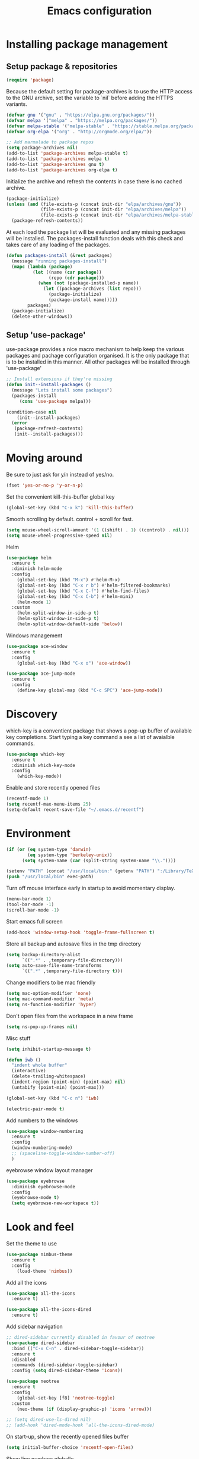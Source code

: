 #+TITLE: Emacs configuration
#+DESCRIPTION: Loading emacs configuration using org-babel

* Installing package management
** Setup package & repositories

#+BEGIN_SRC emacs-lisp
  (require 'package)
#+END_SRC

Because the default setting for package-archives is to use the HTTP access to the GNU archive, set the variable to `nil` before adding the HTTPS variants.
#+name: credmp-package-infrastructure
#+BEGIN_SRC emacs-lisp
  (defvar gnu '("gnu" . "https://elpa.gnu.org/packages/"))
  (defvar melpa '("melpa" . "https://melpa.org/packages/"))
  (defvar melpa-stable '("melpa-stable" . "https://stable.melpa.org/packages/"))
  (defvar org-elpa '("org" . "http://orgmode.org/elpa/"))

  ;; Add marmalade to package repos
  (setq package-archives nil)
  (add-to-list 'package-archives melpa-stable t)
  (add-to-list 'package-archives melpa t)
  (add-to-list 'package-archives gnu t)
  (add-to-list 'package-archives org-elpa t)
#+END_SRC

Initialize the archive and refresh the contents in case there is no cached archive.
#+BEGIN_SRC emacs-lisp
  (package-initialize)
  (unless (and (file-exists-p (concat init-dir "elpa/archives/gnu"))
               (file-exists-p (concat init-dir "elpa/archives/melpa"))
               (file-exists-p (concat init-dir "elpa/archives/melpa-stable")))
    (package-refresh-contents))
#+END_SRC

At each load the package list will be evaluated and any missing
packages will be installed. The packages-install function deals with
this check and takes care of any loading of the packages.
#+name: credmp-package-installer
#+BEGIN_SRC emacs-lisp
  (defun packages-install (&rest packages)
    (message "running packages-install")
    (mapc (lambda (package)
            (let ((name (car package))
                  (repo (cdr package)))
              (when (not (package-installed-p name))
                (let ((package-archives (list repo)))                 
                  (package-initialize)
                  (package-install name)))))
          packages)
    (package-initialize)
    (delete-other-windows))
#+END_SRC

** Setup 'use-package'

use-package provides a nice macro mechanism to help keep the various packages and pachage configuration organised.
It is the only package that is to be installed in this manner. All other packages will be installed through 'use-package'
#+BEGIN_SRC emacs-lisp
  ;; Install extensions if they're missing
  (defun init--install-packages ()
    (message "Lets install some packages")
    (packages-install
       (cons 'use-package melpa)))

  (condition-case nil
      (init--install-packages)
    (error
     (package-refresh-contents)
     (init--install-packages)))
#+END_SRC

* Moving around

Be sure to just ask for y/n instead of yes/no.
#+BEGIN_SRC emacs-lisp
  (fset 'yes-or-no-p 'y-or-n-p)
#+END_SRC

Set the convenient kill-this-buffer global key
#+BEGIN_SRC emacs-lisp
  (global-set-key (kbd "C-x k") 'kill-this-buffer)
#+END_SRC

Smooth scrolling by default. control + scroll for fast.
#+BEGIN_SRC emacs-lisp
  (setq mouse-wheel-scroll-amount '(1 ((shift) . 1) ((control) . nil)))
  (setq mouse-wheel-progressive-speed nil)
#+END_SRC

Helm
#+BEGIN_SRC emacs-lisp
  (use-package helm
    :ensure t
    :diminish helm-mode
    :config
      (global-set-key (kbd "M-x") #'helm-M-x)
      (global-set-key (kbd "C-x r b") #'helm-filtered-bookmarks)
      (global-set-key (kbd "C-x C-f") #'helm-find-files)
      (global-set-key (kbd "C-x C-b") #'helm-mini)
      (helm-mode 1)
    :custom
      (helm-split-window-in-side-p t)
      (helm-split-window-in-side-p t)
      (helm-split-window-default-side 'below))
#+END_SRC

Windows management
#+BEGIN_SRC emacs-lisp
  (use-package ace-window
    :ensure t
    :config
      (global-set-key (kbd "C-x o") 'ace-window))

  (use-package ace-jump-mode
    :ensure t
    :config
      (define-key global-map (kbd "C-c SPC") 'ace-jump-mode))
#+END_SRC

* Discovery

which-key is a conventient package that shows a pop-up buffer of available key completions. Start typing a key command a see a list of avaialble commands.
#+BEGIN_SRC emacs-lisp
  (use-package which-key
    :ensure t
    :diminish which-key-mode
    :config
      (which-key-mode))
#+END_SRC

Enable and store recently opened files
#+BEGIN_SRC emacs-lisp
  (recentf-mode 1)
  (setq recentf-max-menu-items 25)
  (setq-default recent-save-file "~/.emacs.d/recentf")
#+END_SRC

* Environment

#+BEGIN_SRC emacs-lisp
  (if (or (eq system-type 'darwin) 
          (eq system-type 'berkeley-unix))
        (setq system-name (car (split-string system-name "\\."))))

  (setenv "PATH" (concat "/usr/local/bin:" (getenv "PATH") ":/Library/TeX/texbin"))
  (push "/usr/local/bin" exec-path)
#+END_SRC

Turn off mouse interface early in startup to avoid momentary display.
#+BEGIN_SRC emacs-lisp
  (menu-bar-mode 1)
  (tool-bar-mode -1)
  (scroll-bar-mode -1)
#+END_SRC

Start emacs full screen
#+BEGIN_SRC emacs-lisp
  (add-hook 'window-setup-hook 'toggle-frame-fullscreen t)
#+END_SRC

Store all backup and autosave files in the tmp directory
#+BEGIN_SRC emacs-lisp
  (setq backup-directory-alist
        `((".*" . ,temporary-file-directory)))
  (setq auto-save-file-name-transforms
        `((".*" ,temporary-file-directory t)))
#+END_SRC

Change modifiers to be mac friendly
#+BEGIN_SRC emacs-lisp
  (setq mac-option-modifier 'none)
  (setq mac-command-modifier 'meta)
  (setq ns-function-modifier 'hyper)
#+END_SRC

Don't open files from the workspace in a new frame
#+BEGIN_SRC emacs-lisp
  (setq ns-pop-up-frames nil)
#+END_SRC

Misc stuff
#+BEGIN_SRC emacs-lisp
  (setq inhibit-startup-message t)

  (defun iwb ()
    "indent whole buffer"
    (interactive)
    (delete-trailing-whitespace)
    (indent-region (point-min) (point-max) nil)
    (untabify (point-min) (point-max)))

  (global-set-key (kbd "C-c n") 'iwb)

  (electric-pair-mode t)
#+END_SRC

Add numbers to the windows
#+BEGIN_SRC emacs-lisp
  (use-package window-numbering
    :ensure t
    :config
    (window-numbering-mode)
    ;; (spaceline-toggle-window-number-off)
    )
#+END_SRC

eyebrowse window layout manager
#+BEGIN_SRC emacs-lisp
  (use-package eyebrowse
    :diminish eyebrowse-mode
    :config 
    (eyebrowse-mode t)
    (setq eyebrowse-new-workspace t))
#+END_SRC

* Look and feel

Set the theme to use
#+BEGIN_SRC emacs-lisp
  (use-package nimbus-theme
    :ensure t
    :config
      (load-theme 'nimbus))
#+END_SRC

Add all the icons
#+BEGIN_SRC emacs-lisp
  (use-package all-the-icons
    :ensure t)

  (use-package all-the-icons-dired
    :ensure t)
#+END_SRC

Add sidebar navigation
#+BEGIN_SRC emacs-lisp
  ;; dired-sidebar currently disabled in favour of neotree
  (use-package dired-sidebar
    :bind (("C-x C-n" . dired-sidebar-toggle-sidebar))
    :ensure t
    :disabled
    :commands (dired-sidebar-toggle-sidebar)
    :config (setq dired-sidebar-theme 'icons))

  (use-package neotree
    :ensure t
    :config
      (global-set-key [f8] 'neotree-toggle)
    :custom
      (neo-theme (if (display-graphic-p) 'icons 'arrow)))

  ;; (setq dired-use-ls-dired nil)
  ;; (add-hook 'dired-mode-hook 'all-the-icons-dired-mode)
#+END_SRC

On start-up, show the recently opened files buffer
#+BEGIN_SRC emacs-lisp
  (setq initial-buffer-choice 'recentf-open-files)
#+END_SRC

Show line numbers globally
#+BEGIN_SRC emacs-lisp
  (global-linum-mode t)
#+END_SRC

Spell checking as you type
#+BEGIN_SRC emacs-lisp
  (use-package flyspell
    :diminish 'flyspell-mode)
#+END_SRC

Force the Calendar buffer to split below when in org-mode
#+BEGIN_SRC emacs-lisp
  (defun my-window-displaying-org-p (window)
      (equal (with-current-buffer (window-buffer window) major-mode)
          'org-mode)) 

  (defun display-calendar-buffer (buffer alist)
    (let ((org-window (car (remove-if-not #'my-window-displaying-org-p (window-list)))))
      (when org-window
        (let ((desired-window (split-window org-window nil 'below)))
          (set-window-buffer desired-window buffer)
          desired-window))))

  (add-to-list 'display-buffer-alist (cons "\\*Calendar\\*" (cons #'display-calendar-buffer nil)))
#+END_SRC

Hide some additional built in minor modes that arn't packages.
#+BEGIN_SRC emacs-lisp
  (diminish 'visual-line-mode)
#+END_SRC

** Mode line

Hide minor modes from the mode-line
#+BEGIN_SRC emacs-lisp
  (use-package diminish
    :ensure t)
#+END_SRC

#+BEGIN_SRC emacs-lisp
;;(use-package mode-icons
;;  :ensure t
;;  :config
;;  (mode-icons-mode t))
#+END_SRC


#+BEGIN_SRC emacs-lisp
  (use-package powerline
    :ensure t
    :init
      (setq powerline-default-separator 'utf-8)
    :config
      (powerline-default-theme))
#+END_SRC

Powerline theme from Spacemacs
#+BEGIN_SRC emacs-lisp
  (use-package spaceline
    :ensure t
    :config
      (require 'spaceline-config)
      (spaceline-spacemacs-theme)
      (spaceline-helm-mode))
#+END_SRC
* Writing

Markdown mode
#+BEGIN_SRC emacs-lisp
  (use-package markdown-mode
    :ensure t)
#+END_SRC

org-journal mode
#+BEGIN_SRC emacs-lisp
  (use-package org-journal
    :ensure t
    :init
      (setq org-journal-dir "~/Documents/org/journal/")
    :bind
      (("C-c j" . org-journal-new-entry))
    :hook
      (turn-on-flyspell))
#+END_SRC

Show src code in native styling in org documents
#+BEGIN_SRC emacs-lisp
  (setq org-src-fontify-natively t)
#+END_SRC

Enable spell checking in org-mode
#+BEGIN_SRC emacs-lisp
  (add-hook 'org-mode-hook 'turn-on-flyspell)
#+END_SRC

Enable additional org-babel languages (i.e plantuml)
#+BEGIN_SRC emacs-lisp
  (org-babel-do-load-languages
   'org-babel-load-languages
   '(;; other Babel languages
     (plantuml . t)))

  (setq org-plantuml-jar-path
        (expand-file-name "~/Documents/org/scripts/plantuml.jar"))
#+END_SRC

Enable org-indent-mode by default
#+BEGIN_SRC emacs-lisp
  (add-hook 'org-mode-hook 'org-indent-mode)
  (eval-after-load 'org-indent '(diminish 'org-indent-mode))
#+END_SRC

'Get things done' (gtd) setup
#+BEGIN_SRC emacs-lisp
  (setq org-agenda-window-setup 'current-window)
  (define-key global-map "\C-cl" 'org-store-link)

  (setq org-todo-keywords '((sequence "TODO(t)" "WAITING(w)" "|" "DONE(d)" "CANCELED(c)")))

  (define-key global-map "\C-cc" 'org-capture)
  (setq org-capture-templates '(("t" "Todo" entry
                                 (file "~/Documents/org/inbox.org")
                                 "* TODO %i%?")

                                ("r" "Reminder" entry
                                 (file "~/Documents/org/reminder.org")
                                 "* %i%? \n %U")

                                ("R" "Reference" entry
                                 (file "~/Documents/org/reference.org")
                                 "* %i%? \n %U")

                                ("c" "Clojure reference" entry
                                 (file "~/Documents/org/reference.org")
                                 "* %i%? \n %U \n #+BEGIN_SRC clojure \n\n #+END_SRC")))

  (define-key global-map "\C-ca" 'org-agenda)
  (setq org-agenda-files '("~/Documents/org/inbox.org"
                           "~/Documents/org/projects.org"
                           "~/Documents/org/reminder.org"
                           "~/Documents/org/ed.org"
                           "~/Documents/org/mb.org"))

  ;; Enable refile to root of a file
  (setq org-refile-use-outline-path 'file)

  ;; Show full path of headings in helm when refiling
  (setq org-outline-path-complete-in-steps nil)

  (setq org-refile-targets '(("~/Documents/org/projects.org" :maxlevel . 3)
                             ("~/Documents/org/someday.org" :level . 1)
                             ("~/Documents/org/reference.org" :level . 1)
                             ("~/Documents/org/reminder.org" :maxlevel . 2)))

  ;; Additional custom agenda shortcuts which show the 'next' actionable task for a given tag. i.e. Only the TODO for each project
  (setq org-agenda-custom-commands
        '(("w" "At work" tags-todo "@work"
           ((org-agenda-overriding-header "Next work tasks")
            (org-agenda-skip-function #'my-org-agenda-skip-all-siblings-but-first)))

          ("h" "At home" tags-todo "@home"
           ((org-agenda-overriding-header "Next home tasks")
            (org-agenda-skip-function #'my-org-agenda-skip-all-siblings-but-first)))

          ("p" "Personal" tags-todo "@personal"
           ((org-agenda-overriding-header "Next 'Personal' tasks")
            (org-agenda-skip-function #'my-org-agenda-skip-all-siblings-but-first)))))

  (defun my-org-agenda-skip-all-siblings-but-first ()
    "Skip all but the first non-done entry."
    (let (should-skip-entry)
      (unless (org-current-is-todo)
        (setq should-skip-entry t))
      (save-excursion
        (while (and (not should-skip-entry) (org-goto-sibling t))
          (when (org-current-is-todo)
            (setq should-skip-entry t))))
      (when should-skip-entry
        (or (outline-next-heading)
            (goto-char (point-max))))))

  (defun org-current-is-todo ()
    (string= "TODO" (org-get-todo-state)))

  (defun gtd ()
    (interactive)
    (find-file "~/Documents/org/projects.org"))
#+END_SRC

* Programming
** Look and feel

Enable the prettify symbols mode.
#+BEGIN_SRC emacs-lisp
  (global-prettify-symbols-mode 1)
#+END_SRC

** Syntaxs

#+BEGIN_SRC emacs-lisp
  (use-package yaml-mode
    :ensure t)
#+END_SRC

#+BEGIN_SRC emacs-lisp
(use-package terraform-mode
  :ensure t)
#+END_SRC

#+BEGIN_SRC emacs-lisp
(use-package jsonnet-mode
  :ensure t)
#+END_SRC

#+BEGIN_SRC emacs-lisp
(use-package feature-mode
  :ensure t)
#+END_SRC

#+BEGIN_SRC emacs-lisp
(use-package julia-mode
    :ensure t)

(use-package ess
    :ensure t)

#+END_SRC

** Lisp editing

#+BEGIN_SRC emacs-lisp
  (use-package paredit
    :ensure t
    :diminish paredit-mode
    :commands paredit
    :config
      (add-hook 'emacs-lisp-mode-hook       #'enable-paredit-mode)
      (add-hook 'eval-expression-minibuffer-setup-hook #'enable-paredit-mode)
      (add-hook 'ielm-mode-hook             #'enable-paredit-mode)
      (add-hook 'lisp-mode-hook             #'enable-paredit-mode)
      (add-hook 'lisp-interaction-mode-hook #'enable-paredit-mode)
      (add-hook 'scheme-mode-hook           #'enable-paredit-mode)
    ;;:hook (emacs-lisp-mode
     ;;      eval-expression-minibuffer-setup
      ;;     ielm-mode
       ;;    lisp-mode
        ;;   lisp-interactive-mode
        ;;   scheme-mode)
    :bind (("C-c d" . paredit-forward-down)
           ("M-<right>" . paredit-forward-slurp-sexp)
           ("M-<left>" . paredit-forward-barf-sexp)
           ("M-[" . paredit-wrap-sexp)))


  (use-package paredit-everywhere
    :ensure t
    :diminish paredit-everywhere-mode
    :hook lisp-mode
  )

  (use-package highlight-parentheses
    :ensure t
    :diminish highlight-parentheses-mode
    :hook lisp-mode)

  (use-package rainbow-delimiters
    :ensure t
    :hook (prog-mode .  (lambda() (rainbow-delimiters-mode)))
  )

  (global-highlight-parentheses-mode)
#+END_SRC

** Auto completion

#+BEGIN_SRC emacs-lisp
  (use-package company
    :ensure t  
    :bind (("C-c /". company-complete))
    :config
      (global-company-mode))
#+END_SRC

** Version Control

Magit for git interaction
#+BEGIN_SRC emacs-lisp
  (use-package magit
    :ensure t   
    :bind (("C-c m" . magit-status)))

(setq magit-section-visibility-indicator nil)
#+END_SRC

** Clojure

#+BEGIN_SRC emacs-lisp
  (use-package cider
    :ensure t
    :pin melpa-stable
    :config
      (add-hook 'cider-repl-mode-hook #'company-mode)
      (add-hook 'cider-mode-hook #'company-mode)
      (add-hook 'cider-mode-hook #'eldoc-mode)
      (add-hook 'clojure-mode-hook #'paredit-mode)
    :bind (("M-r" . cider-namespace-refresh)
           ("C-c r" . cider-repl-reset)
           ("C-c ." . cider-reset-test-run-tests))
    :custom
       (cider-repl-use-pretty-printing t)
       (cider-repl-display-help-banner nil))

  (use-package clj-refactor
    :ensure t
    :config
      (add-hook 'clojure-mode-hook (lambda ()
                                     (clj-refactor-mode 1)
                                     ;; insert keybinding setup here
                                     ))
      (cljr-add-keybindings-with-prefix "C-c C-m")
    :custom
      (cljr-warn-on-eval nil))
#+END_SRC

#+BEGIN_SRC emacs-lisp
(use-package kaocha-runner
  :ensure t)
#+END_SRC

** Projects

#+BEGIN_SRC emacs-lisp
  (use-package projectile
    :ensure t
    :custom
       (projectile-enable-caching t)
    :config
      (projectile-global-mode))

  (use-package helm-projectile
    :ensure t
    :bind ("M-t" . helm-projectile-find-file)
    :config
      (helm-projectile-on))
#+END_SRC
